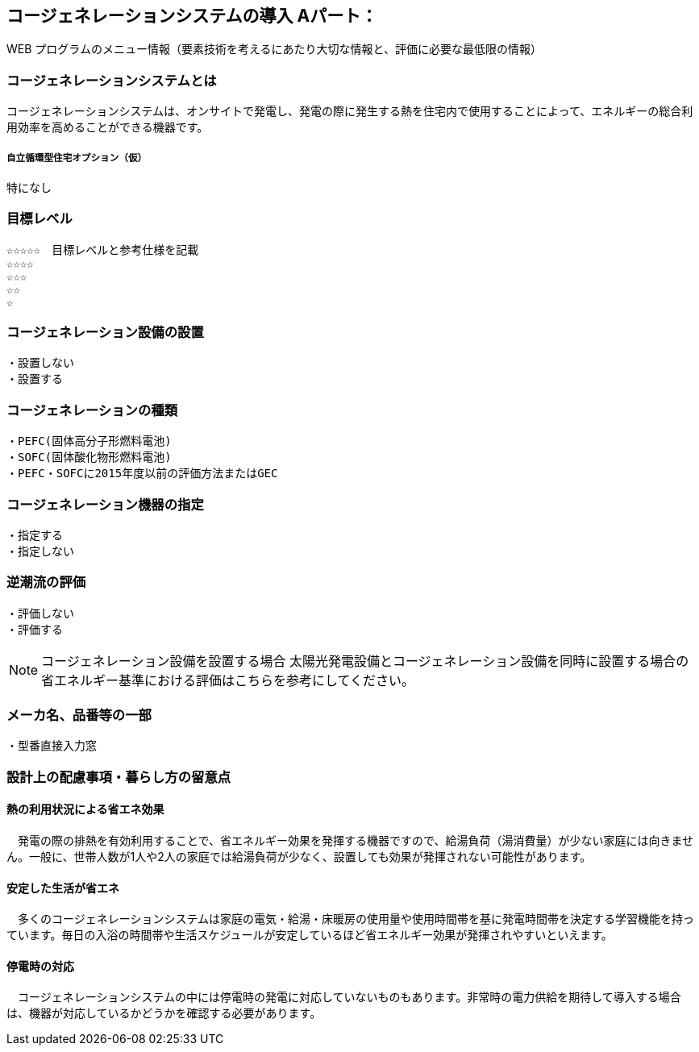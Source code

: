 

== コージェネレーションシステムの導入 Aパート：
WEB プログラムのメニュー情報（要素技術を考えるにあたり大切な情報と、評価に必要な最低限の情報）


=== コージェネレーションシステムとは
コージェネレーションシステムは、オンサイトで発電し、発電の際に発生する熱を住宅内で使用することによって、エネルギーの総合利用効率を高めることができる機器です。

===== 自立循環型住宅オプション（仮）
  特になし

=== 目標レベル
  ☆☆☆☆☆　目標レベルと参考仕様を記載
  ☆☆☆☆
  ☆☆☆
  ☆☆
  ☆

=== コージェネレーション設備の設置
  ・設置しない
  ・設置する
  
=== コージェネレーションの種類
  ・PEFC(固体高分子形燃料電池)
  ・SOFC(固体酸化物形燃料電池)
  ・PEFC・SOFCに2015年度以前の評価方法またはGEC
  
=== コージェネレーション機器の指定
  ・指定する
  ・指定しない
  
=== 逆潮流の評価
  ・評価しない
  ・評価する

NOTE: コージェネレーション設備を設置する場合
  太陽光発電設備とコージェネレーション設備を同時に設置する場合の省エネルギー基準における評価はこちらを参考にしてください。
 
=== メーカ名、品番等の一部
  ・型番直接入力窓
  
=== 設計上の配慮事項・暮らし方の留意点

==== 熱の利用状況による省エネ効果
　発電の際の排熱を有効利用することで、省エネルギー効果を発揮する機器ですので、給湯負荷（湯消費量）が少ない家庭には向きません。一般に、世帯人数が1人や2人の家庭では給湯負荷が少なく、設置しても効果が発揮されない可能性があります。

==== 安定した生活が省エネ
　多くのコージェネレーションシステムは家庭の電気・給湯・床暖房の使用量や使用時間帯を基に発電時間帯を決定する学習機能を持っています。毎日の入浴の時間帯や生活スケジュールが安定しているほど省エネルギー効果が発揮されやすいといえます。

==== 停電時の対応
　コージェネレーションシステムの中には停電時の発電に対応していないものもあります。非常時の電力供給を期待して導入する場合は、機器が対応しているかどうかを確認する必要があります。
